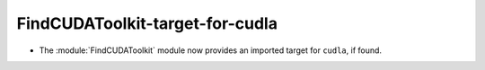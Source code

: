 FindCUDAToolkit-target-for-cudla
--------------------------------

* The :module:`FindCUDAToolkit` module now provides an imported target for ``cudla``, if found.
